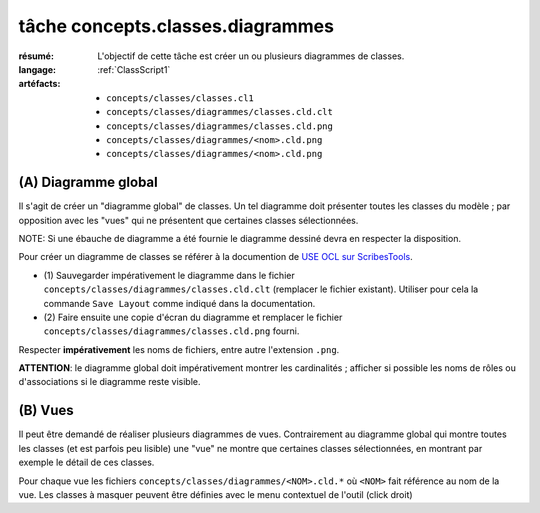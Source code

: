 ..  _`tâche concepts.classes.diagrammes`:

tâche concepts.classes.diagrammes
==================================

:résumé: L'objectif de cette tâche est créer un ou plusieurs diagrammes
    de classes.
:langage:  :ref:`ClassScript1`
:artéfacts:
    * ``concepts/classes/classes.cl1``
    * ``concepts/classes/diagrammes/classes.cld.clt``
    * ``concepts/classes/diagrammes/classes.cld.png``
    * ``concepts/classes/diagrammes/<nom>.cld.png``
    * ``concepts/classes/diagrammes/<nom>.cld.png``


(A) Diagramme global
--------------------

Il s'agit de créer un "diagramme global" de classes. Un tel diagramme
doit présenter toutes les classes du modèle ; par opposition avec les
"vues" qui ne présentent que certaines classes sélectionnées.

NOTE: Si une ébauche de diagramme a été fournie le diagramme dessiné
devra en respecter la disposition.

Pour créer un diagramme de classes se référer à la documention
de `USE OCL sur ScribesTools`_.

*   (1) Sauvegarder impérativement le diagramme dans le fichier
    ``concepts/classes/diagrammes/classes.cld.clt`` (remplacer le
    fichier existant). Utiliser pour cela la commande ``Save Layout``
    comme indiqué dans la documentation.

*   (2) Faire ensuite une copie d'écran du diagramme et remplacer le
    fichier ``concepts/classes/diagrammes/classes.cld.png`` fourni.

Respecter **impérativement** les noms de fichiers, entre autre l'extension
``.png``.

**ATTENTION**: le diagramme global doit impérativement montrer les
cardinalités ; afficher si possible les noms de rôles ou d'associations si
le diagramme reste visible.

(B) Vues
--------

Il peut être demandé de réaliser plusieurs diagrammes de vues.
Contrairement au diagramme global qui montre toutes les classes
(et est parfois peu lisible) une "vue" ne montre que certaines classes
sélectionnées, en montrant par exemple le détail de ces classes.

Pour chaque vue les fichiers ``concepts/classes/diagrammes/<NOM>.cld.*``
où ``<NOM>`` fait référence au nom de la vue. Les classes à masquer
peuvent être définies avec le menu contextuel de l'outil
(click droit)



..  _`use ocl`:
    http://scribetools.readthedocs.io/en/latest/useocl/index.html

..  _`USE OCL sur ScribesTools`:
    http://scribetools.readthedocs.io/en/latest/useocl/index.html#creating-diagrams
